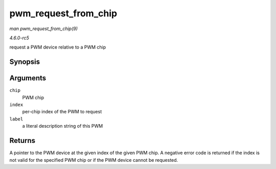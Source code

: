 .. -*- coding: utf-8; mode: rst -*-

.. _API-pwm-request-from-chip:

=====================
pwm_request_from_chip
=====================

*man pwm_request_from_chip(9)*

*4.6.0-rc5*

request a PWM device relative to a PWM chip


Synopsis
========

.. c:function:: struct pwm_device * pwm_request_from_chip( struct pwm_chip * chip, unsigned int index, const char * label )

Arguments
=========

``chip``
    PWM chip

``index``
    per-chip index of the PWM to request

``label``
    a literal description string of this PWM


Returns
=======

A pointer to the PWM device at the given index of the given PWM chip. A
negative error code is returned if the index is not valid for the
specified PWM chip or if the PWM device cannot be requested.


.. ------------------------------------------------------------------------------
.. This file was automatically converted from DocBook-XML with the dbxml
.. library (https://github.com/return42/sphkerneldoc). The origin XML comes
.. from the linux kernel, refer to:
..
.. * https://github.com/torvalds/linux/tree/master/Documentation/DocBook
.. ------------------------------------------------------------------------------
